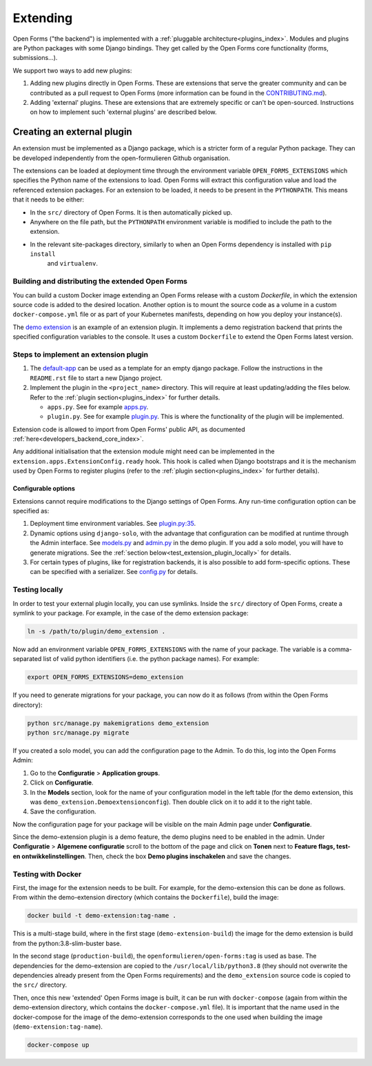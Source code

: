 .. _developers_extending:

=========
Extending
=========

Open Forms ("the backend") is implemented with a :ref:`pluggable architecture<plugins_index>`.
Modules and plugins are Python packages with some Django bindings. They get called
by the Open Forms core functionality (forms, submissions...).

We support two ways to add new plugins:

#. Adding new plugins directly in Open Forms. These are extensions that serve the greater community and can be
   contributed as a pull request to Open Forms (more information can be found in the `CONTRIBUTING.md`_).

#. Adding 'external' plugins. These are extensions that are extremely specific or can't be open-sourced.
   Instructions on how to implement such 'external plugins' are described below.

.. _CONTRIBUTING.md: https://github.com/open-formulieren/open-forms/blob/master/CONTRIBUTING.md

Creating an external plugin
===========================

An extension must be implemented as a Django package, which is a stricter form of a
regular Python package. They can be developed independently from the open-formulieren Github organisation.

The extensions can be loaded at deployment time through the environment variable ``OPEN_FORMS_EXTENSIONS`` which
specifies the Python name of the extensions to load. Open Forms will extract this configuration value and
load the referenced extension packages. For an extension to be loaded, it needs to be present in the ``PYTHONPATH``.
This means that it needs to be either:

* In the ``src/`` directory of Open Forms. It is then automatically picked up.
* Anywhere on the file path, but the ``PYTHONPATH`` environment variable is modified to include the path to the extension.
* In the relevant site-packages directory, similarly to when an Open Forms dependency is installed with ``pip install``
   and ``virtualenv``.

Building and distributing the extended Open Forms
-------------------------------------------------
You can build a custom Docker image extending an Open Forms release with a custom `Dockerfile`, in which the
extension source code is added to the desired location. Another option is to mount the source code as a volume
in a custom ``docker-compose.yml`` file or as part of your Kubernetes manifests, depending on how you deploy your
instance(s).

The `demo extension <https://github.com/open-formulieren/demo-extension>`_ is an example of an extension plugin. It
implements a demo registration backend that prints the specified configuration variables to the console. It uses
a custom ``Dockerfile`` to extend the Open Forms latest version.

Steps to implement an extension plugin
--------------------------------------

#. The `default-app`_ can be used as a template for an empty django package.
   Follow the instructions in the ``README.rst`` file to start a new Django project.

#. Implement the plugin in the ``<project_name>`` directory. This will require at least updating/adding the files below.
   Refer to the :ref:`plugin section<plugins_index>` for further details.

   * ``apps.py``. See for example `apps.py`_.

   * ``plugin.py``. See for example `plugin.py`_. This is where the functionality of the plugin will be implemented.

Extension code is allowed to import from Open Forms' public API, as
documented :ref:`here<developers_backend_core_index>`.

Any additional initialisation that the extension module might need can be implemented in the
``extension.apps.ExtensionConfig.ready`` hook. This hook is called when Django bootstraps and it is the mechanism used
by Open Forms to register plugins (refer to the :ref:`plugin section<plugins_index>` for further details).


.. _plugin.py: https://github.com/open-formulieren/demo-extension/blob/main/demo_extension/plugin.py
.. _apps.py: https://github.com/open-formulieren/demo-extension/blob/main/demo_extension/apps.py
.. _default-app: https://github.com/maykinmedia/default-app

Configurable options
^^^^^^^^^^^^^^^^^^^^

Extensions cannot require modifications to the Django settings of Open Forms. Any run-time configuration option can
be specified as:

#. Deployment time environment variables. See `plugin.py:35 <https://github.com/open-formulieren/demo-extension/blob/main/demo_extension/plugin.py#L35>`_.

#. Dynamic options using ``django-solo``, with the advantage that configuration can be
   modified at runtime through the Admin interface. See `models.py`_ and `admin.py`_ in the demo plugin.
   If you add a solo model, you will have to generate migrations.
   See the :ref:`section below<test_extension_plugin_locally>` for details.

#. For certain types of plugins, like for registration backends, it is also possible to add form-specific options.
   These can be specified with a serializer. See `config.py`_ for details.

.. _models.py: https://github.com/open-formulieren/demo-extension/blob/main/demo_extension/models.py
.. _admin.py: https://github.com/open-formulieren/demo-extension/blob/main/demo_extension/admin.py
.. _config.py: https://github.com/open-formulieren/demo-extension/blob/main/demo_extension/config.py

.. _test_extension_plugin_locally:

Testing locally
---------------

In order to test your external plugin locally, you can use symlinks. Inside the ``src/`` directory of Open Forms,
create a symlink to your package. For example, in the case of the demo extension package:

.. code-block:: bash

    ln -s /path/to/plugin/demo_extension .

Now add an environment variable ``OPEN_FORMS_EXTENSIONS`` with the name of your package. The variable is a
comma-separated list of valid python identifiers (i.e. the python package names). For example:

.. code-block:: bash

    export OPEN_FORMS_EXTENSIONS=demo_extension

If you need to generate migrations for your package, you can now do it as follows (from within the Open Forms directory):

.. code-block:: bash

    python src/manage.py makemigrations demo_extension
    python src/manage.py migrate

If you created a solo model, you can add the configuration page to the Admin. To do this, log into the Open Forms
Admin:

#. Go to the **Configuratie** > **Application groups**.

#. Click on **Configuratie**.

#. In the **Models** section, look for the name of your configuration model in the left table (for the demo extension, this was  ``demo_extension.Demoextensionconfig``).
   Then double click on it to add it to the right table.

#. Save the configuration.

Now the configuration page for your package will be visible on the main Admin page under **Configuratie**.

Since the demo-extension plugin is a demo feature, the demo plugins need to be enabled in the admin.
Under **Configuratie** > **Algemene configuratie** scroll to the bottom of the page and click on **Tonen** next to
**Feature flags, test- en ontwikkelinstellingen**. Then, check the box **Demo plugins inschakelen** and save the changes.

Testing with Docker
-------------------

First, the image for the extension needs to be built. For example, for the demo-extension this can be done as follows.
From within the demo-extension directory (which contains the ``Dockerfile``), build the image:

.. code-block:: bash

    docker build -t demo-extension:tag-name .

This is a multi-stage build, where in the first stage (``demo-extension-build``) the image for the demo extension is build
from the python:3.8-slim-buster base.

In the second stage (``production-build``), the ``openformulieren/open-forms:tag`` is used as base.
The dependencies for the demo-extension are copied to the ``/usr/local/lib/python3.8`` (they should not overwrite the
dependencies already present from the Open Forms requirements) and the ``demo_extension`` source code is copied
to the ``src/`` directory.

Then, once this new 'extended' Open Forms image is built, it can be run with ``docker-compose``
(again from within the demo-extension directory, which contains the ``docker-compose.yml`` file).
It is important that the name used in the docker-compose for the image of the demo-extension corresponds to the one used
when building the image (``demo-extension:tag-name``).

.. code-block:: bash

    docker-compose up
